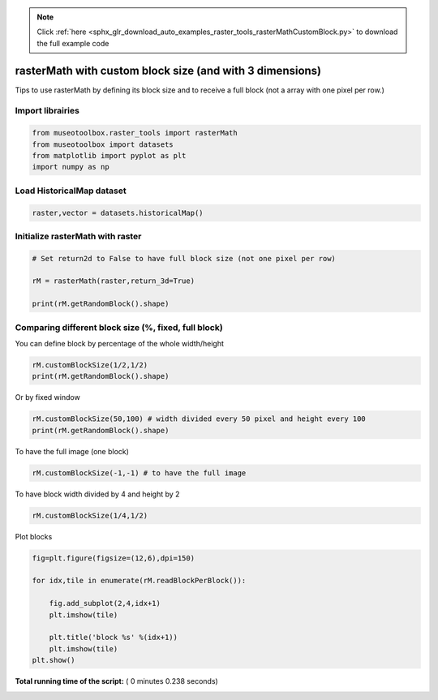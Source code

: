 .. note::
    :class: sphx-glr-download-link-note

    Click :ref:`here <sphx_glr_download_auto_examples_raster_tools_rasterMathCustomBlock.py>` to download the full example code
.. rst-class:: sphx-glr-example-title

.. _sphx_glr_auto_examples_raster_tools_rasterMathCustomBlock.py:


rasterMath with custom block size (and with 3 dimensions)
===============================================================

Tips to use rasterMath by defining its block size and to receive
a full block (not a array with one pixel per row.)



Import librairies
-------------------------------------------



.. code-block:: python


    from museotoolbox.raster_tools import rasterMath
    from museotoolbox import datasets
    from matplotlib import pyplot as plt
    import numpy as np






Load HistoricalMap dataset
-------------------------------------------



.. code-block:: python


    raster,vector = datasets.historicalMap()







Initialize rasterMath with raster
------------------------------------



.. code-block:: python


    # Set return2d to False to have full block size (not one pixel per row)

    rM = rasterMath(raster,return_3d=True)

    print(rM.getRandomBlock().shape)





.. rst-class:: sphx-glr-script-out

 Out:

 .. code-block:: none

    Total number of blocks : 15
    (256, 256, 3)


Comparing different block size (%, fixed, full block)
-------------------------------------------------------


You can define block by percentage of the whole width/height



.. code-block:: python


    rM.customBlockSize(1/2,1/2) 
    print(rM.getRandomBlock().shape)





.. rst-class:: sphx-glr-script-out

 Out:

 .. code-block:: none

    Total number of blocks : 4
    (283, 526, 3)


Or by fixed window 



.. code-block:: python


    rM.customBlockSize(50,100) # width divided every 50 pixel and height every 100
    print(rM.getRandomBlock().shape)





.. rst-class:: sphx-glr-script-out

 Out:

 .. code-block:: none

    Total number of blocks : 132
    (100, 50, 3)


To have the full image (one block)



.. code-block:: python


    rM.customBlockSize(-1,-1) # to have the full image





.. rst-class:: sphx-glr-script-out

 Out:

 .. code-block:: none

    Total number of blocks : 1


To have block width divided by 4 and height by 2



.. code-block:: python


    rM.customBlockSize(1/4,1/2)





.. rst-class:: sphx-glr-script-out

 Out:

 .. code-block:: none

    Total number of blocks : 8


Plot blocks



.. code-block:: python


    fig=plt.figure(figsize=(12,6),dpi=150)

    for idx,tile in enumerate(rM.readBlockPerBlock()):

        fig.add_subplot(2,4,idx+1)
        plt.imshow(tile)

        plt.title('block %s' %(idx+1))
        plt.imshow(tile)
    plt.show()



.. image:: /auto_examples/raster_tools/images/sphx_glr_rasterMathCustomBlock_001.png
    :class: sphx-glr-single-img




**Total running time of the script:** ( 0 minutes  0.238 seconds)


.. _sphx_glr_download_auto_examples_raster_tools_rasterMathCustomBlock.py:


.. only :: html

 .. container:: sphx-glr-footer
    :class: sphx-glr-footer-example



  .. container:: sphx-glr-download

     :download:`Download Python source code: rasterMathCustomBlock.py <rasterMathCustomBlock.py>`



  .. container:: sphx-glr-download

     :download:`Download Jupyter notebook: rasterMathCustomBlock.ipynb <rasterMathCustomBlock.ipynb>`


.. only:: html

 .. rst-class:: sphx-glr-signature

    `Gallery generated by Sphinx-Gallery <https://sphinx-gallery.readthedocs.io>`_
